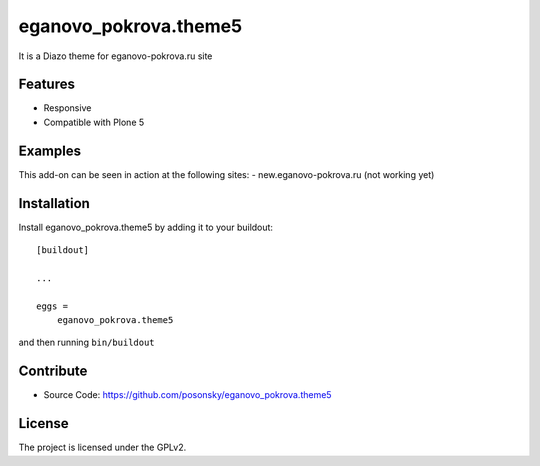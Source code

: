 eganovo_pokrova.theme5
======================

It is a Diazo theme for eganovo-pokrova.ru site

Features
--------

- Responsive
- Compatible with Plone 5


Examples
--------

This add-on can be seen in action at the following sites:
- new.eganovo-pokrova.ru (not working yet)


Installation
------------

Install eganovo_pokrova.theme5 by adding it to your buildout::

    [buildout]

    ...

    eggs =
        eganovo_pokrova.theme5


and then running ``bin/buildout``


Contribute
----------

- Source Code: https://github.com/posonsky/eganovo_pokrova.theme5


License
-------

The project is licensed under the GPLv2.

